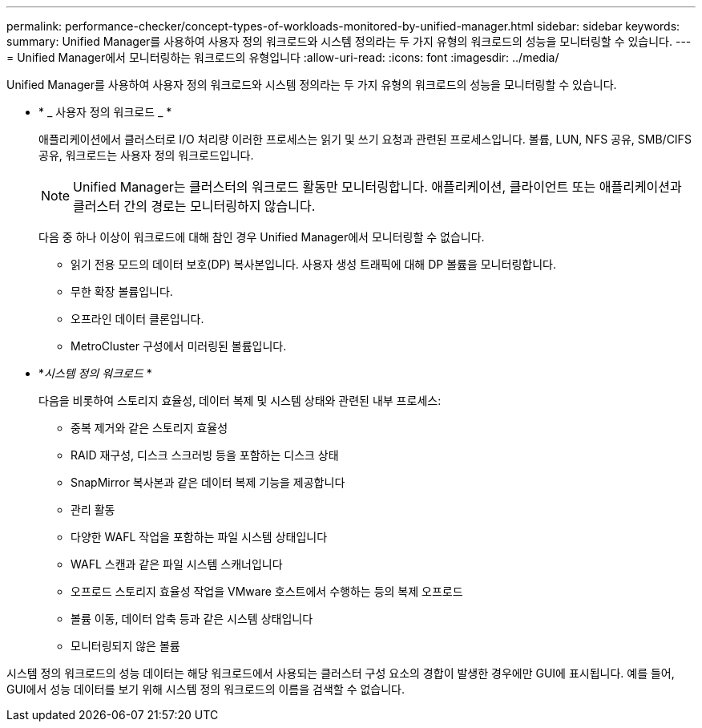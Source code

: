 ---
permalink: performance-checker/concept-types-of-workloads-monitored-by-unified-manager.html 
sidebar: sidebar 
keywords:  
summary: Unified Manager를 사용하여 사용자 정의 워크로드와 시스템 정의라는 두 가지 유형의 워크로드의 성능을 모니터링할 수 있습니다. 
---
= Unified Manager에서 모니터링하는 워크로드의 유형입니다
:allow-uri-read: 
:icons: font
:imagesdir: ../media/


[role="lead"]
Unified Manager를 사용하여 사용자 정의 워크로드와 시스템 정의라는 두 가지 유형의 워크로드의 성능을 모니터링할 수 있습니다.

* * _ 사용자 정의 워크로드 _ *
+
애플리케이션에서 클러스터로 I/O 처리량 이러한 프로세스는 읽기 및 쓰기 요청과 관련된 프로세스입니다. 볼륨, LUN, NFS 공유, SMB/CIFS 공유, 워크로드는 사용자 정의 워크로드입니다.

+
[NOTE]
====
Unified Manager는 클러스터의 워크로드 활동만 모니터링합니다. 애플리케이션, 클라이언트 또는 애플리케이션과 클러스터 간의 경로는 모니터링하지 않습니다.

====
+
다음 중 하나 이상이 워크로드에 대해 참인 경우 Unified Manager에서 모니터링할 수 없습니다.

+
** 읽기 전용 모드의 데이터 보호(DP) 복사본입니다. 사용자 생성 트래픽에 대해 DP 볼륨을 모니터링합니다.
** 무한 확장 볼륨입니다.
** 오프라인 데이터 클론입니다.
** MetroCluster 구성에서 미러링된 볼륨입니다.


* *_시스템 정의 워크로드_ *
+
다음을 비롯하여 스토리지 효율성, 데이터 복제 및 시스템 상태와 관련된 내부 프로세스:

+
** 중복 제거와 같은 스토리지 효율성
** RAID 재구성, 디스크 스크러빙 등을 포함하는 디스크 상태
** SnapMirror 복사본과 같은 데이터 복제 기능을 제공합니다
** 관리 활동
** 다양한 WAFL 작업을 포함하는 파일 시스템 상태입니다
** WAFL 스캔과 같은 파일 시스템 스캐너입니다
** 오프로드 스토리지 효율성 작업을 VMware 호스트에서 수행하는 등의 복제 오프로드
** 볼륨 이동, 데이터 압축 등과 같은 시스템 상태입니다
** 모니터링되지 않은 볼륨




시스템 정의 워크로드의 성능 데이터는 해당 워크로드에서 사용되는 클러스터 구성 요소의 경합이 발생한 경우에만 GUI에 표시됩니다. 예를 들어, GUI에서 성능 데이터를 보기 위해 시스템 정의 워크로드의 이름을 검색할 수 없습니다.
